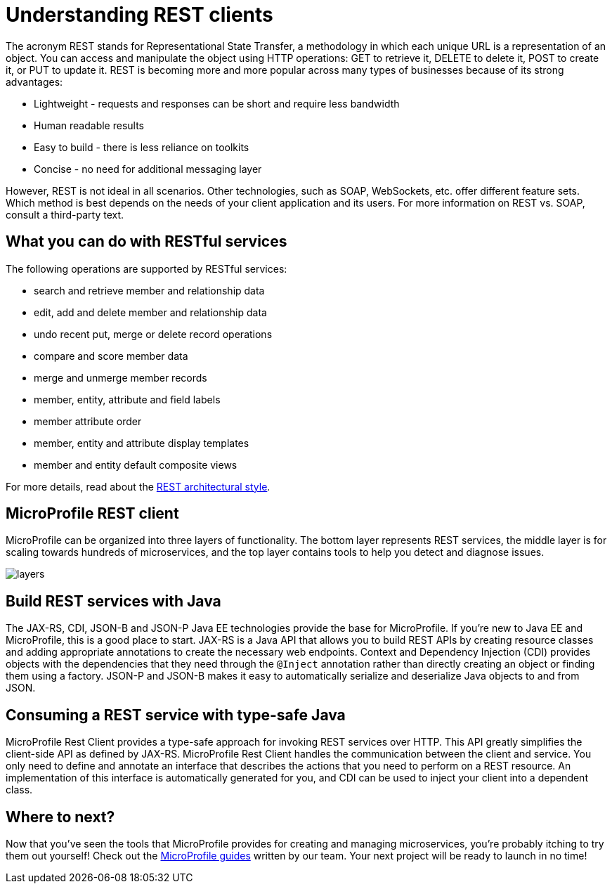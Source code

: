 :page-layout: intro
:page-description: Concept about RESTful services
:page-categories: REST
:page-permalink: /docs/concept/col_RESTclients.html
= Understanding REST clients

The acronym REST stands for Representational State Transfer, a methodology in which each unique URL is a representation of an object. You can access and manipulate the object using HTTP operations: GET to retrieve it, DELETE to delete it, POST to create it, or PUT to update it. REST is becoming more and more popular across many types of businesses because of its strong advantages:

* Lightweight - requests and responses can be short and require less bandwidth
* Human readable results
* Easy to build - there is less reliance on toolkits
* Concise - no need for additional messaging layer

However, REST is not ideal in all scenarios.  Other technologies, such as SOAP, WebSockets, etc. offer different feature sets. Which method is best depends on the needs of your client application and its users. For more information on REST vs. SOAP, consult a third-party text.

== What you can do with RESTful services

The following operations are supported by RESTful services:

* search and retrieve member and relationship data
* edit, add and delete member and relationship data
* undo recent put, merge or delete record operations
* compare and score member data
* merge and unmerge member records
* member, entity, attribute and field labels
* member attribute order
* member, entity and attribute display templates
* member and entity default composite views

For more details, read about the http://roy.gbiv.com/pubs/dissertation/rest_arch_style.htm[REST architectural style].

== MicroProfile REST client

MicroProfile can be organized into three layers of functionality. The bottom layer represents REST services, the middle layer is for scaling towards hundreds of microservices, and the top layer contains tools to help you detect and diagnose issues.

:!figure-caption:
image::/img/intro/layers.png[]


== Build REST services with Java

The JAX-RS, CDI, JSON-B and JSON-P Java EE technologies provide the base for MicroProfile. If you're new to Java EE and MicroProfile, this is a good place to start. JAX-RS is a Java API that allows you to build REST APIs by creating resource classes and adding appropriate annotations to create the necessary web endpoints. Context and Dependency Injection (CDI) provides objects with the dependencies that they need through the `@Inject` annotation rather than directly creating an object or finding them using a factory. JSON-P and JSON-B makes it easy to automatically serialize and deserialize Java objects to and from JSON.


== Consuming a REST service with type-safe Java
MicroProfile Rest Client provides a type-safe approach for invoking REST services over HTTP. This API greatly simplifies the client-side API as defined by JAX-RS. MicroProfile Rest Client handles the communication between the client and service. You only need to define and annotate an interface that describes the actions that you need to perform on a REST resource. An implementation of this interface is automatically generated for you, and CDI can be used to inject your client into a dependent class.

== Where to next?

Now that you’ve seen the tools that MicroProfile provides for creating and managing microservices, you’re probably itching to try them out yourself! Check out the https://openliberty.io/guides/?search=MicroProfile&key=tag[MicroProfile guides] written by our team. Your next project will be ready to launch in no time!

